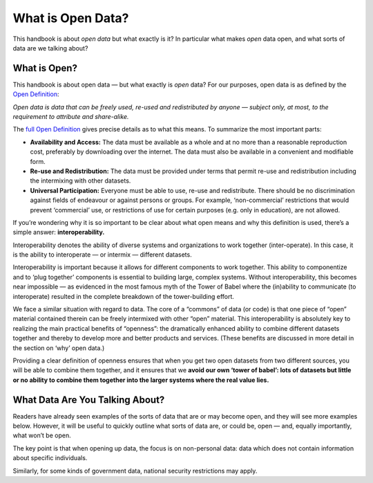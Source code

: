 ==================
What is Open Data?
==================

This handbook is about *open data* but what exactly is it? In particular what
makes *open* data open, and what sorts of data are we talking about?

What is Open?
=============

This handbook is about open data — but what exactly is *open* data? For our
purposes, open data is as defined by the `Open Definition`_:

*Open data is data that can be freely used, re-used and redistributed by
anyone — subject only, at most, to the requirement to attribute and
share-alike.*

The `full Open Definition`_ gives precise details as to what this means. 
To summarize the most important parts:

-  **Availability and Access:** The data must be available as a whole
   and at no more than a reasonable reproduction cost, preferably by
   downloading over the internet. The data must also be available in a
   convenient and modifiable form.
-  **Re-use and Redistribution:** The data must be provided under terms
   that permit re-use and redistribution including the intermixing with
   other datasets.
-  **Universal Participation:** Everyone must be able to use, re-use and
   redistribute. There should be no discrimination against fields of
   endeavour or against persons or groups. For example, ‘non-commercial’
   restrictions that would prevent ‘commercial’ use, or restrictions of
   use for certain purposes (e.g. only in education), are not allowed.

If you’re wondering why it is so important to be clear about what open
means and why this definition is used, there’s a simple answer:
**interoperability.**

Interoperability denotes the ability of diverse systems and
organizations to work together (inter-operate). In this case, it is the
ability to interoperate — or intermix — different datasets.

Interoperability is important because it allows for different components
to work together. This ability to componentize and to ‘plug together’
components is essential to building large, complex systems. Without
interoperability, this becomes near impossible — as evidenced in the most
famous myth of the Tower of Babel where the (in)ability to communicate
(to interoperate) resulted in the complete breakdown of the
tower-building effort.

We face a similar situation with regard to data. The core of a “commons”
of data (or code) is that one piece of “open” material contained therein
can be freely intermixed with other “open” material. This
interoperability is absolutely key to realizing the main practical
benefits of “openness”: the dramatically enhanced ability to combine
different datasets together and thereby to develop more and better
products and services. (These benefits are discussed in more detail in
the section on ‘why’ open data.)

Providing a clear definition of openness ensures that when you get two
open datasets from two different sources, you will be able to combine
them together, and it ensures that we **avoid our own ‘tower of babel’: lots
of datasets but little or no ability to combine them together into the
larger systems where the real value lies.**

.. _`Open Definition`: http://opendefinition.org/
.. _`full Open Definition`: http://opendefinition.org/okd/

.. _what-data-can-be-open:

What Data Are You Talking About?
================================

Readers have already seen examples of the sorts of data that are 
or may become open, and they will see more examples below. 
However, it will be useful to quickly outline what sorts of data 
are, or could be, open — and, equally importantly, what won’t be open.

The key point is that when opening up data, the focus is 
on non-personal data: data which does not contain 
information about specific individuals.

Similarly, for some kinds of government data, national security 
restrictions may apply.


